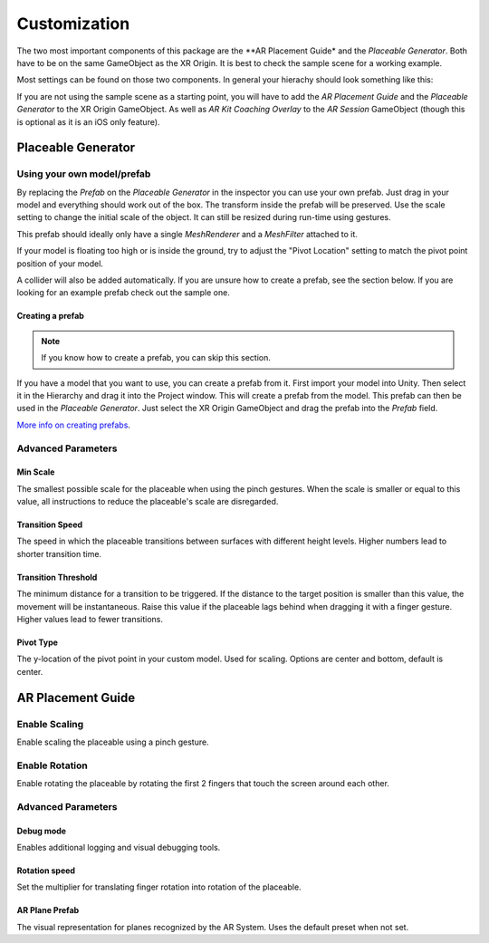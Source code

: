 #############
Customization
#############
.. _customization:

The two most important components of this package are the **AR Placement Guide* and the *Placeable Generator*. Both have to be on the same GameObject as the XR Origin.
It is best to check the sample scene for a working example.

.. image:: images/Inspector.png
    :width: 400

Most settings can be found on those two components. In general your hierachy should look something like this:

.. image:: images/Hierachy.png
    :width: 400

If you are not using the sample scene as a starting point, you will have to add the *AR Placement Guide* and the *Placeable Generator* to the XR Origin GameObject.
As well as *AR Kit Coaching Overlay* to the *AR Session* GameObject (though this is optional as it is an iOS only feature).

*******************
Placeable Generator
*******************

Using your own model/prefab
===========================
By replacing the *Prefab* on the *Placeable Generator* in the inspector you can use your own prefab.
Just drag in your model and everything should work out of the box. The transform inside the prefab will be preserved.
Use the scale setting to change the initial scale of the object. It can still be resized during run-time using gestures.

.. image:: images/CustomPrefab.png
    :width: 400

This prefab should ideally only have a single *MeshRenderer* and a *MeshFilter* attached to it.

If your model is floating too high or is inside the ground, try to adjust the "Pivot Location" setting to match the pivot point position of your model.

A collider will also be added automatically. If you are unsure how to create a prefab, see the section below.
If you are looking for an example prefab check out the sample one. 

Creating a prefab
-----------------
.. note::
   If you know how to create a prefab, you can skip this section. 

If you have a model that you want to use, you can create a prefab from it.
First import your model into Unity. Then select it in the Hierarchy and drag it into the Project window. This will create a prefab from the model.
This prefab can then be used in the *Placeable Generator*. Just select the XR Origin GameObject and drag the prefab into the *Prefab* field.

`More info on creating prefabs <https://docs.unity3d.com/Manual/CreatingPrefabs.html>`_.


Advanced Parameters
===================

Min Scale
---------
The smallest possible scale for the placeable when using the pinch gestures. When the scale is smaller or equal to this value, all instructions to reduce the placeable's scale are disregarded.

Transition Speed
----------------
The speed in which the placeable transitions between surfaces with different height levels.
Higher numbers lead to shorter transition time.

Transition Threshold
--------------------
The minimum distance for a transition to be triggered. If the distance to the target position is smaller than this value, the movement will be instantaneous.
Raise this value if the placeable lags behind when dragging it with a finger gesture.
Higher values lead to fewer transitions.

Pivot Type
--------------------
The y-location of the pivot point in your custom model.
Used for scaling.
Options are center and bottom, default is center.

******************
AR Placement Guide
******************
.. image:: images/ARPlacementGuideAdvanced.png
    :width: 400

Enable Scaling
==============
Enable scaling the placeable using a pinch gesture.

Enable Rotation
===============
Enable rotating the placeable by rotating the first 2 fingers that touch the screen around each other.



Advanced Parameters
===================

Debug mode
----------
Enables additional logging and visual debugging tools.

Rotation speed
--------------
Set the multiplier for translating finger rotation into rotation of the placeable.

AR Plane Prefab
---------------
The visual representation for planes recognized by the AR System. Uses the default preset when not set.
